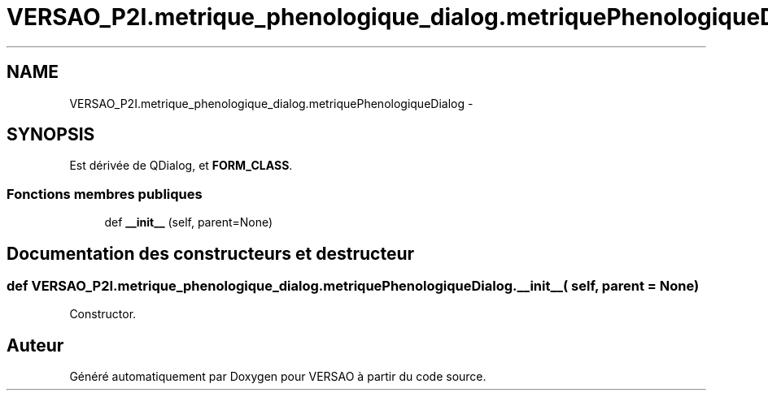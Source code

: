 .TH "VERSAO_P2I.metrique_phenologique_dialog.metriquePhenologiqueDialog" 3 "Mercredi 3 Août 2016" "VERSAO" \" -*- nroff -*-
.ad l
.nh
.SH NAME
VERSAO_P2I.metrique_phenologique_dialog.metriquePhenologiqueDialog \- 
.SH SYNOPSIS
.br
.PP
.PP
Est dérivée de QDialog, et \fBFORM_CLASS\fP\&.
.SS "Fonctions membres publiques"

.in +1c
.ti -1c
.RI "def \fB__init__\fP (self, parent=None)"
.br
.in -1c
.SH "Documentation des constructeurs et destructeur"
.PP 
.SS "def VERSAO_P2I\&.metrique_phenologique_dialog\&.metriquePhenologiqueDialog\&.__init__ ( self,  parent = \fCNone\fP)"

.PP
.nf
Constructor.
.fi
.PP
 

.SH "Auteur"
.PP 
Généré automatiquement par Doxygen pour VERSAO à partir du code source\&.
